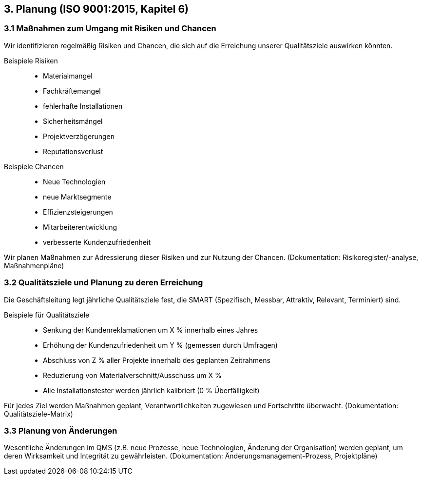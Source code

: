 == 3. Planung (ISO 9001:2015, Kapitel 6)

=== 3.1 Maßnahmen zum Umgang mit Risiken und Chancen
Wir identifizieren regelmäßig Risiken und Chancen, die sich auf die Erreichung unserer Qualitätsziele auswirken könnten.

Beispiele Risiken::
- Materialmangel
- Fachkräftemangel
- fehlerhafte Installationen
- Sicherheitsmängel
- Projektverzögerungen
- Reputationsverlust
Beispiele Chancen::
- Neue Technologien
- neue Marktsegmente
- Effizienzsteigerungen
- Mitarbeiterentwicklung
- verbesserte Kundenzufriedenheit

Wir planen Maßnahmen zur Adressierung dieser Risiken und zur Nutzung der Chancen.
(Dokumentation: Risikoregister/-analyse, Maßnahmenpläne)

=== 3.2 Qualitätsziele und Planung zu deren Erreichung
Die Geschäftsleitung legt jährliche Qualitätsziele fest, die SMART (Spezifisch, Messbar, Attraktiv, Relevant, Terminiert) sind.

Beispiele für Qualitätsziele::
- Senkung der Kundenreklamationen um X % innerhalb eines Jahres
- Erhöhung der Kundenzufriedenheit um Y % (gemessen durch Umfragen)
- Abschluss von Z % aller Projekte innerhalb des geplanten Zeitrahmens
- Reduzierung von Materialverschnitt/Ausschuss um X %
- Alle Installationstester werden jährlich kalibriert (0 % Überfälligkeit)

Für jedes Ziel werden Maßnahmen geplant, Verantwortlichkeiten zugewiesen und Fortschritte überwacht.
(Dokumentation: Qualitätsziele-Matrix)

=== 3.3 Planung von Änderungen
Wesentliche Änderungen im QMS (z.B. neue Prozesse, neue Technologien, Änderung der Organisation) werden geplant, um deren Wirksamkeit und Integrität zu gewährleisten.
(Dokumentation: Änderungsmanagement-Prozess, Projektpläne)

